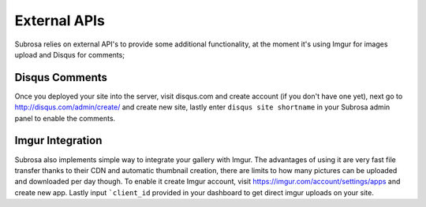 External APIs
=============


Subrosa relies on external API's to provide some additional functionality, at the moment it's using Imgur for images upload and Disqus for comments;

Disqus Comments
---------------

Once you deployed your site into the server, visit disqus.com and create account (if you don't have one yet), next go to `http://disqus.com/admin/create/ <http://disqus.com/admin/create/>`_ and create new site, lastly enter ``disqus site shortname`` in your Subrosa admin panel to enable the comments.

Imgur Integration
-----------------

Subrosa also implements simple way to integrate your gallery with Imgur. The advantages of using it are very fast file transfer thanks to their CDN and automatic thumbnail creation, there are limits to how many pictures can be uploaded and downloaded per day though. To enable it create Imgur account, visit `https://imgur.com/account/settings/apps <https://imgur.com/account/settings/apps>`_ and create new app. Lastly input ```client_id`` provided in your dashboard to get direct imgur uploads on your site.